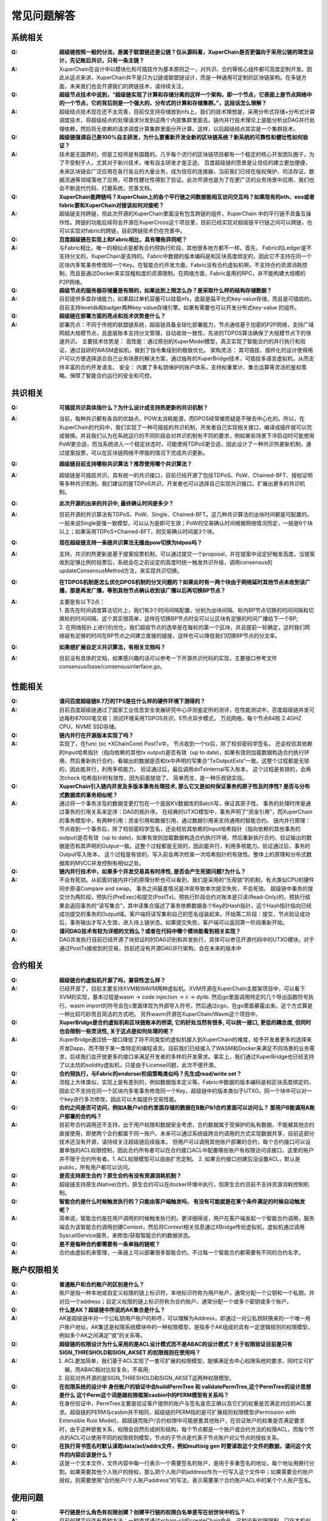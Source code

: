 
常见问题解答
============

系统相关
--------
:Q:
    **超级链按照一般的分法，是属于联盟链还是公链？仅从源码看，XuperChain是否更偏向于采用公链的理念设计，先记账后共识，只有一条主链？**

:A:
    XuperChain在设计中以模块化和可插拔作为基本原则之一，对共识、合约等核心组件都可高度定制开发。因此从这点来讲，XuperChain并不是只为公链或联盟链设计，而是一种通用可定制的区块链架构。在多链方面，未来我们也会开源我们的跨链技术，请持续关注。

:Q:
    **超级节点技术中说到，“超级链实现了计算和存储分离的这样一个架构，即一个节点，它表面上是节点网络中的一个节点，它的背后则是一个强大的、分布式的计算和存储集群。”，这段话怎么理解？**

:A:
    超级结点技术现在还不太完善，目前仅支持存储放到nfs上。我们的技术理想是，采用分布式存储+分布式计算调度技术，将超级结点的处理请求分发到这两个内部集群里面去。链内并行技术理论上是能分析出DAG并行处理依赖，然后将无依赖的请求调度计算集群里面分开计算。这样，以后超级结点其实是一个集群技术。

:Q:
    **超级链强调自己是100%自主研发，为什么要重新开发全新的区块链系统？新系统的可靠性和健壮性如何验证？**

:A:
    技术是无国界的，但是工程师是有国籍的。几乎每个流行的区块链项目都有一个稳定的核心开发团队圈子，为了不受制于人，尤其对于新兴技术，唯有自主研发才是正途。 百度超级链的愿景是让信任的建立更加便捷，未来区块链会广泛应用在各行各业的大量业务，成为信任的连接器，当前我们已经在版权保护、司法存证、数据流通等领域落地了应用，可靠性健壮性得到了验证。此次开源也是为了在更广泛的业务场景中应用，我们也会不断迭代代码、打磨系统，完善文档。

:Q:
    **XuperChain能跨链吗？XuperChain上的各个平行链之间数据能相互访问交互吗？如果现有的eth、eos或者fabric要和XuperChain对接该如何对接呢？**

:A:
    超级链支持跨链，但此次开源的XuperChain里面没有包含跨链的组件，XuperChain 中的平行链不具备互操作性。跨链的功能后续将会开源在XuperCross这个项目里，目前已经实现对超级链平行链之间可以跨链，也可以实现对fabric的跨链，目前跨链技术仍在完善中。

:Q:
    **百度超级链在实现上和Fabric相比，具有哪些异同呢？**

:A:
    与Fabric相比，唯一的相似点是都有合约预执行阶段，其他很多地方都不一样。首先， Fabric的Ledger是不支持分叉的，XuperChain是支持的。Fabric中数据的版本编码是和区块高度绑定的，因此它不支持在同一个区块内多笔事务修改同一个Key。在智能合约开发方面，Fabric没有合约虚拟机啊，不支持合约资源消耗控制，而且是通过Docker来实现粗粒度的资源限制。在网络方面，Fabric是用的RPC，并不能构建大规模的P2P网络。

:Q:
    **超级节点的服务器存储量是有限的，如果达到上限怎么办？是采取什么样的结构存储数据？**

:A:
    目前提供多盘存储能力，如果超过单机容量可以挂载nfs，底层是扁平化的key-value存储，而且是可插拔的，目前支持leveldb和badger两种key-value存储引擎。如果有需要也可以开发分布式key-value 的组件。

:Q:
    **超级链在部署方面的亮点和技术优势是什么？**

:A:
    部署亮点：不同于传统的联盟链系统，超级链具备全球化部署能力，节点通信基于加密的P2P网络，支持广域网超大规模节点，且底层账本支持分叉管理，自动收敛一致性，先进的TDPOS算法确保了大规模节点下的快速共识。 
    主要技术优势是： 
    高性能：通过原创的XuperModel模型，真正实现了智能合约的并行执行和验证，通过自研的WASM虚拟机，做到了指令集级别的极致优化。 
    架构灵活： 其可插拔、插件化的设计使得用户可以方便选择适合自己业务场景的解决方案，通过独有的XuperBridge技术，可插拔多语言虚拟机，从而支持丰富的合约开发语言。 
    安全： 内置了多私钥保护的账户体系，支持权重累计、集合运算等灵活的鉴权策略。保障了智能合约运行的安全和可控。

共识相关
--------

:Q:
    **可插拔共识具体指什么？为什么设计成支持热更新的共识机制？**

:A:
    当前，每种共识都有各自的优缺点。POW太消耗能源，而DPOS经常被质疑是不够去中心化的。所以，在XuperChain的代码中，我们实现了一种可插拔的共识机制，开发者自己实现相关接口，编译成插件就可以完成替换。并且我们认为在系统运行的不同阶段会对共识机制有不同的要求，例如某些场景下冷启动时可能使用PoW更合适，而当系统进入一个稳定状态时，可能使用TDPoS更合适，因此设计了一种共识热更新机制，通过提案投票，可以在区块链网络不停服的情况下完成共识更新。

:Q:
    **超级链目前支持哪些共识算法？推荐使用哪个共识算法？**

:A:
    超级链是可插拔共识，具有统一的共识接口，目前已经开源了包括TDPoS、PoW、Chained-BFT、授权证明等多种共识机制。我们建议的是TDPoS共识，开发者也可以选择自己实现共识接口，扩展出更多的共识机制。

:Q:
    **此次开源的出来的共识中, 最终确认时间是多少？**

:A:
    目前开源的共识算法有TDPoS、PoW、Single、Chained-BFT。这几种共识算法的出块时间都是可配置的。一般来说Single是强一致模型，可以认为是即可生效；PoW的交易确认时间根据网络情况而定，一般是6个块以上；如果采用TDPoS+Chained-BFT，则交易确认时间是3个块。

:Q:
    **现在超级链支持一条链共识算法无缝由pow切换为tdpos吗？**

:A:
    支持，共识的热更新是基于提案投票机制，可以通过提交一个proposal，并在提案中设定好触发高度，当提案收到足够比例的投票后，系统会在之前设定的高度时统一触发共识升级，调用consensus的updateConsensusMethod方法，来实现共识切换。

:Q:
    **在TDPOS机制是怎么优化DPOS机制的分叉问题的？如果此时有一两个块由于网络延时其他节点未收到该广播，那是再发广播，等到其他节点确认收到该广播以后再切换BP节点？**

:A:
    | 主要是有以下2点：
    | 1. 首先在时间调度算法切片上，我们有3个时间间隔配置，分别为出块间隔、轮内BP节点切换的时间间隔和切换轮的时间间隔，这个其实很简单，这样在切换BP节点时会可以让区块有足够的时间广播给下一个BP; 
    | 2. 在网络拓扑上进行的优化，我们超级节点的选举是在每轮的第一个区块，并且提前一轮确定，这时我们网络层有足够的时间在BP节点之间建立直接的链接，这样也可以降低我们切换BP节点的分叉率。

:Q:
    **如果想扩展自定义共识算法，有相关文档吗？**

:A:
    目前没有具体的文档，如果感兴趣的话可以参考一下开源共识代码的实现，主要接口参考文件consensus/base/consensusinterface.go。

性能相关
--------

:Q:
    **请问百度超级链8.7万的TPS是在什么样的硬件环境下测得的？**

:A:
    目前百度超级链通过了国家工业信息安全发展研究中心评测鉴定所的测评，在性能测试中，百度超级链并发可达每秒87000笔交易；测试环境采用TDPOS共识，5节点异步模式， 万兆网络，每个节点64核 2.4GHZ CPU，NVME SSD存储。

:Q:
    **链内并行在开源版本实现了吗？**

:A:
    实现了，在func (xc \*XChainCore) PostTx中。 
    节点收到一个tx后，除了校验密码学签名， 还会校验其依赖的Input哈希指针（指向依赖的其他tx output)是否有效（up to date)，如果有效则加载数据构造合约执行环境，然后重新执行合约，看输出的数据是否和tx中声明的写集合“TxOutputExts“一致。这整个过程都是无锁的，因此能并行，利用多核能力。 
    验证通过后，最后调用doTxInternal写入账本， 这个过程是有锁的，会再次check 哈希指针的有效性，因为前面放锁了。 
    简单而言，是一种乐观锁实现。

:Q:
    **XuperChain引入链内并发及多版本事务处理技术, 那么它又是如何保证事务的原子性及时序性? 是否与分布式数据库的事务相似呢？**

:A:
    通过将一个事务涉及的数据变更打包在一个底层KV数据库的Batch写，保证其原子性。 
    事务的处理时序是通过事务的引用关系来定序：DAG的拓扑序。 在经典的UTXO模型中，事务声明了“资金引用”，而XuperChain的事务模型中，有两种引用：资金引用和数据引用，通过数据引用来支持通用的智能合约。 
    链内并行原理：节点收到一个事务后，除了校验密码学签名，还会校验其依赖的Input哈希指针（指向依赖的其他事务的output)是否有效（up to date)，如果有效则加载数据构造合约执行环境，然后重新执行合约，验证输出的数据是否和其声明的Output一致。这整个过程都是无锁的，因此能并行，利用多核能力。验证通过后，事务的Output写入账本， 这个过程是有锁的，写入前会再次检查一次哈希指针的有效性。整体上的原理和分布式数据库的MVCC并发控制有相似之处。

:Q:
    **链内并行技术中，如果多个并发交易具有时序性, 是否会产生死锁问题?为什么？**

:A:
    不会有死锁。从前面对链内并行的原理分析也可以看到，我们是采用的“乐观锁”的机制，有点类似CPU的硬件同步原语Compare and swap。 事务之间最差情况是冲突导致单次提交失败，不会死锁。 
    超级链中事务的提交分为两阶段，预执行(PreExec)和提交(PostTx)。预执行阶段合约对账本是只读(Read-Only)的，预执行结果会返回事务的“读写集合”，其中读集合描述了事务依赖数据各个Key的Hash指针，这个Hash指针指向已经成功提交的事务的Output域。客户端将读写集和自己的签名组装起来，开始第二阶段：提交，节点验证成功后，事务输出才写入生效，进入待上链状态。如果提交失败，客户端可以返回第一阶段重新开始。

:Q:
    **请问DAG技术有较为详细的文档么？或者在代码中哪个模块能看到相关实现？**

:A:
    DAG并发执行目前已经开源了块验证时的DAG识别和并发执行，具体可以参见开源代码中的UTXO模块。对于通过PostTx接收到的交易，目前还没有开源DAG并行架构，会在未来的版本中

合约相关
--------

:Q:
    **超级链合约虚拟机开源了吗，兼容性怎么样？**

:A:
    已经开源了，目前主要支持XVM和WAVM两种虚拟机。XVM开源在XuperChain主框架项目中，可以看下XVM的实现，基本过程是wasm -> code injection -> c -> dylib. 然后go里面调用特定的几个导出函数符号执行。wasm import的符号会在c里面体现为外部导入符号，然后通过cgo，在go里面暴露出来。这个方式算是一种比较巧妙而且简洁的方式吧。 
    另外wavm开源在XuperChain/Wavm这个项目中。

:Q:
    **XuperBridge是合约虚拟机和区块链账本的桥梁, 它的好处当然有很多, 可以统一接口, 更低的耦合度, 但同时也会限制一些灵活性, 关于这点是如何处理的呢？**

:A:
    XuperBridge通过统一接口降低了将不同类型的虚拟机接入到XuperChain的难度，给予开发者更多的选择来开发Dapp，而不限于某一类特定的编程语言。目前我们已经接入了WASM和Docker来满足不同场景的业务需求，后续我们会开放更多的接口来满足开发者的多样的开发需求。事实上，我们通过XuperBridge也已经支持了以太坊的solidity虚拟机，只是由于License问题，此次不便开源。

:Q:
    **合约预执行，与Fabric的endorser阶段策略类似吗？先生成read/write set？**

:A:
    流程上大体类似，实现上是有差别的，例如数据版本定义等。Fabric中数据的版本编码是和区块高度绑定的，因此它不支持在同一个区块内多笔事务修改同一个Key，超级链中的版本类似于UTXO，同一个块中可以对一个key进行多次修改，因此可以大幅提升交易性能。

:Q:
    **合约之间是否可访问，例如A账户a1合约里面存储的数据在B账户b1合约里面可以访问么？ 那用户B能调用A账户部署的合约吗？**

:A:
    目前夸合约调用还不支持，出于用户权限和数据安全考虑，合约数据属于受保护的私有数据，不能被其他合约直接使用，即使两个合约都属于同一账户。未来可以通过系统级跨合约调用的方式实现数据共享，目前这部分技术还没有开源，请持续关注超级链后续版本。 
    但用户可以调用其他账户部署的合约，每个合约接口可以设置单独的ACL权限控制，因此合约所有者可以在合约接口ACL中配置哪些账户有权限访问该接口，这里的账户并不限于合约所有者。1. ACL权限模型可以自由扩充定制。 2. 如果合约接口创建后没设置ACL，默认是public，所有用户都可以访问。

:Q:
    **是否支持原生合约？原生合约有没有资源消耗机制？**

:A:
    超级链支持原生(Native)合约，原生合约可以在docker环境中执行，但原生合约目前不支持资源消耗控制机制。

:Q:
    **智能合约是什么时候触发执行的？只能由客户端触发吗， 有没有可能就是在某个条件满足的时候自动触发呢？**

:A:
    简单说，智能合约是在用户调用的时候触发执行的。更详细得说，用户在客户端发起一个智能合约调用，服务端会为该智能合约调用创建Context，然后将Context相关信息通过XBridge传给虚拟机，虚拟机通过调用SyscallService服务，来修改/获取智能合约的数据状态。

:Q:
    **是不是每种合约都需要有一条单独的链呢？**

:A:
    合约由虚拟机来管理，一条链上可以部署很多智能合约，不过每一个智能合约都需要有不同的合约名字。

账户权限相关
------------

:Q:
    **普通账户和合约账户的区别是什么？**

:A:
    账户是指一种本地或自定义权限的链上标识符。本地标识符称为用户账户，通常分配一个公钥和一个私钥，并对应一个address；自定义权限的链上标识符称为合约账户，通常分配一个或多个密钥或多个账户。

:Q:
    **什么是AK？超级链中所说的AK集合是什么？**

:A:
    AK是超级链中对一个公私钥用户账户的称呼，可以理解为Address，即通过一对公私钥转换来的一个唯一用户账户地址。AK集这是权限系统模块中的一种权限模型，是指多个AK组成的具有一定逻辑规则的权限模型，例如多个AK之间满足”或”的关系等。

:Q:
    **超级链的权限设计为什么采用的是ACL设计模式而不是ABAC的设计模式？关于权限验证目前是只有SIGN_THRESHOLD和SIGN_AKSET 的权限规则在使用吗？**

:A:
    1) ACL更加简单，我们基于ACL实现了一套可扩展的权限模型，能够满足去中心权限系统的要求，同时又可扩展。而ABAC相对比较复杂，不易用; 
    2) 目前对外开源的是SIGN_THRESHOLD和SIGN_AKSET这两种权限模型。

:Q:
    **在权限系统的设计中 身份账户的验证中会buildPermTree 和 validatePermTree,这个PermTree的设计思想是什么 这个Perm这个词是跟权限框架casbin中的PERM模型有关系吗？**

:A:
    在身份验证中，PermTree主要是验证客户提供的账户与签名是否正确以及它们的权重是否满足对应的ACL要求。超级链的PERM与casbin并不相同，超级链的PERM指的是可扩展规则权限模型(Permission with Extensible Rule Model)，超级链而账户/合约权限中可能嵌套其他账户，在验证账户的权重是否满足要求时，由于这种嵌套关系，权限会自然形成树形结构，每个节点都是一个账户或合约方法的权限ACL，而每个节点的ACL可以使用不同的权限规则模型，节点的子节点是代表子节点账户对父节点的授权关系。

:Q:
    **在执行背书签名时默认读取data/acl/addrs文件，例如multisig gen 时要读取这个文件的数据，请问这个文件的内容应该是什么？**

:A:
    这是一个文本文件，文件内容中每一行表示一个需要签名的账户，是用于多重签名的地址，每个地址用换行分割。如果需要其他个人账户的授权，那么把个人账户的address作为一行写入这个文件中；如果需要合约账户授权，则需要使用”合约账户/个人账户address”的写法，表示需要某个合约账户ACL中的某个个人账户签名。

使用问题
--------

:Q:
    **平行链是什么角色有权限创建？创建平行链的权限白名单是写在创世块中的么？**

:A:
    目前创建平行连有两种方法：一种直接通过xchain-cli的createChain命令，这种没有权限限制，只在本机创建；另一种是调用创建链的合约，这种情况可以在全网创建平行链，节点可以通过配置白名单的方式指定哪些用户能调用创建链的合约。创建平行链的权限白名单目前不在创世块中，而是在节点配置文件中。这么做的初衷是使每个节点有能力通过配置决定只托管符合自己要求的平行链。具体节点配置可以参考：https://github.com/xuperchain/xuperchain/blob/master/core/conf/xchain.yaml#L52

:Q:
    **自己搭链有root链和平行链之分么，还是自己搭的只是xuperchain的平行链？通过xchain-cli的createChain命令能在本地创建多条平行链吗？**

:A:
    自己搭建的网络首先需要创建主链(代码里叫xuper链)，然后再创建其他平行链，主链具有部分管理其他链的能力，例如创建平行链的系统合约是在主链中执行。通过xchain-cli的createChain命令可以在本地创建任意多条链。

:Q:
    **搭建多节点网络时，其他节点需要在配置里面指定根节点的网络地址吗？**

:A:
    超级链的P2P网络具有自动路由功能，因此只要在配置中指定任意一个已经在网络中的节点地址即可。

:Q:
    **超级链中的rootBlockid和tipBlockid是什么意思，他们的关系是什么？**

:A:
    rootBlockid和tipBlockid都是指代区块的id，区块的id就是区块的唯一标识，通过两次SHA256生成。而rootBlockid特指创世区块id，即当前链的第一个区块的id；tipBlockid表示当前链主干分支最新的区块的id。也可以从rootBlockid和tipBlockid两个变量名称得知它们的意思，root有”根”的意思，而tip有”尖端”的意思。

:Q:
    **客户端发送交易后，怎么查询是否成功上链。通过querytx判断tx状态还是有其他事件机制？支持事件通知么？**

:A:
    首先查询交易所在区块，然后查询区块是否在区块链主干上，如果交易所在区块在区块链主干上，表明此交易已经生效。事件通知暂不支持，后续有计划支持部分类型事务执行结果的事件通知。

:Q:
    **RPC的文档中没有看到创建账户相关的说明？**

:A:
    创建普通账户属于本地操作，该数据不上链，考虑到创建账户涉及到用户私钥传输，处于安全原因不提供RPC接口；创建合约账户属于系统合约调用，没有单独的RPC接口。

:Q:
    **Windows系统可以编译运行么？可以用windows安装虚拟机来实现Linux环境么？**

:A:
    目前暂不支持Windows的，要求是Linux或者Mac OS。可以使用虚拟机实现。

其他问题
--------

:Q:
    **密码学中椭圆曲线选择使用P-256的考虑？**

:A:
    首先，P-256曲线目前依然在密码学界被广泛使用。其次，这次开源的是我们的基础版本，而在xchain的代码架构下，密码学相关的模块是插件化使用的，密码学crypto模块是可以独立研发并集成进开源框架中的。同时，在ECDSA之外，也已开源了多重签名、EDDSA、环签名等多种签名算法。在尚未开源的版本中，通过可变签名算法，我们已经支持国密/NIST的多条椭圆曲线。最后，这些算法和曲线被支持混合使用，开发者可以自由选择他们认为安全的曲线和算法来保护自己的数字资产。所以，敬请期待百度xchain后续的密码学相关开源进展。

:Q:
    **超级链有密钥保护机制吗？怎么实现的？**

:A:
    有的，主要实现了两种方式：1) 通过支付密码在私钥加密后保存在本地。2）云端密钥保险箱。密钥保护功能在SDK里有实现，目前尚未开源。

:Q:
    **环签名、零知识证明等技术开源了么？他们的使用场景是什么？**

:A:
    环签名、零知识证明等技术适用于对隐私保护有较高需求的网络中。目前环签名已经在crypto模块中开源，可以实现对交易发起者信息的混淆，例如在论文评审场景里，实现评审者对论文的匿名打分等；零知识证明目前尚未开源。

:Q:
    **超级链有区块链浏览器吗？**

:A:
    暂时没有，在计划中，敬请关注。

:Q:
    **什么是VAT，它的作用是什么？**

:A:
    VAT (Verifiable Auto-generated Transaction, 可验证的自动生成事务)是智能合约在运行过程中，根据需要自动生成的系统Tx。这些Tx无法手动发起，结果也会上链，系统可验证。目前主要用在共识，提案等模块中，例如切换到tdpos共识，会自动生成候选人选举检票的VAT等。

:Q:
    **商用环境中，需要考虑数据隐私保护的问题，在这一块，xuper怎么考虑，有成熟的方案吗？**

:A:
    在xuper+的应用中，有xuperdata，它是基于百度超级链、多方安全计算、数据隐私保护等技术的多企业数据安全协同计算方案。相关文档介绍：https://xuperchain.baidu.com/case/xuperdata

:Q:
    **百度超级链的多盘存储是什么实现原理？**

:A:
    超级链按照goleveldb的storage.go中的接口实现了自己的storage逻辑作为自己的file-system backed storage，代码可参考multi_disk_storage.go。具体实现中，leveldb的sst文件按照编号均匀散列放置在多块盘上，如果盘数扩容，第一次打开某个编号的sst文件的时候可能需要遍历尝试各个盘。另外，由于这个放置策略在compact的时候也生效，所以扩容的场景下，运行一段时间后，sst就会按新的路径均匀分布了。